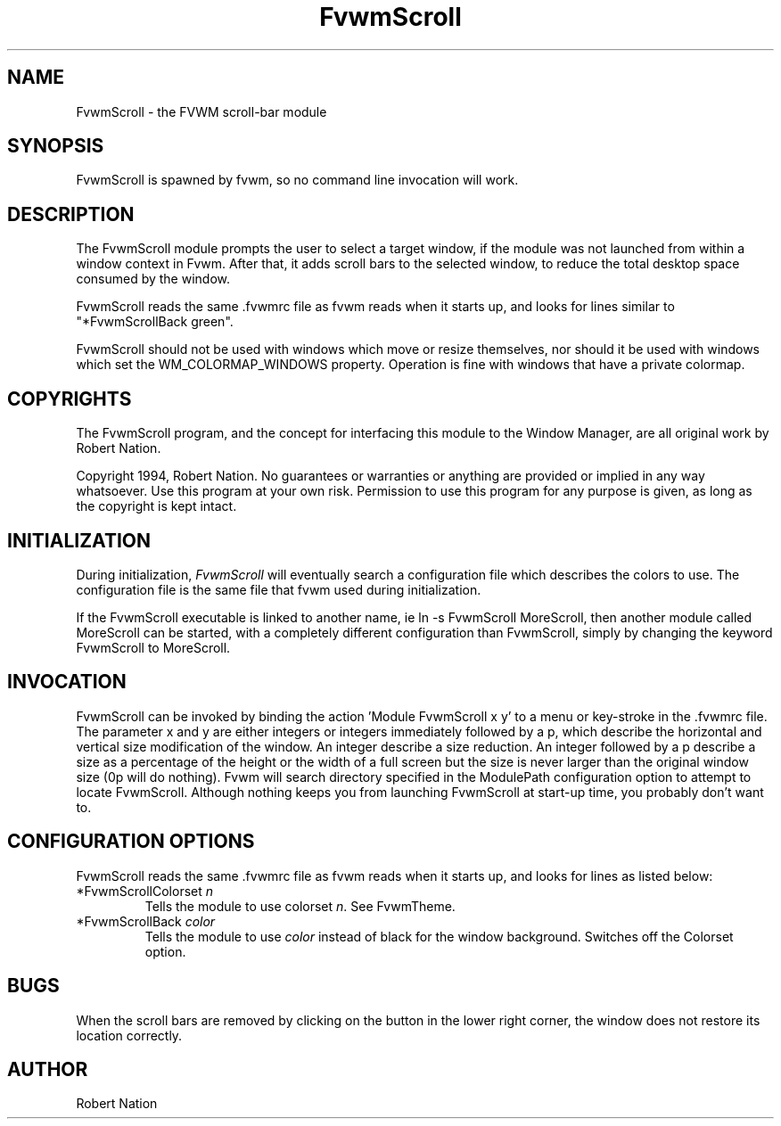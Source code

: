 .\" t
.\" @(#)FvwmScroll.1	4/14/94
.TH FvwmScroll 1 "7 May 1999"
.UC
.SH NAME
FvwmScroll \- the FVWM scroll-bar module
.SH SYNOPSIS
FvwmScroll is spawned by fvwm, so no command line invocation will work.

.SH DESCRIPTION
The FvwmScroll module prompts the user to select a target window, if
the module was not launched from within a window context in Fvwm.
After that, it adds scroll bars to the selected window, to reduce the
total desktop space consumed by the window.


FvwmScroll reads the same .fvwmrc file as fvwm reads when it starts up,
and looks for lines similar to "*FvwmScrollBack green".

FvwmScroll should not be used with windows which move or resize
themselves, nor should it be used with windows which set the
WM_COLORMAP_WINDOWS property. Operation is fine with windows that have
a private colormap.

.SH COPYRIGHTS
The FvwmScroll program, and the concept for
interfacing this module to the Window Manager, are all original work
by Robert Nation.

Copyright 1994, Robert Nation. No guarantees or
warranties or anything 
are provided or implied in any way whatsoever. Use this program at your
own risk. Permission to use this program for any purpose is given,
as long as the copyright is kept intact. 


.SH INITIALIZATION
During initialization, \fIFvwmScroll\fP will eventually search a 
configuration file which describes the colors to use.
The configuration file is the same file that fvwm used during initialization.

If the FvwmScroll executable is linked to another name, ie ln -s
FvwmScroll MoreScroll, then another module called MoreScroll can be
started, with a completely different configuration than FvwmScroll,
simply by changing the keyword  FvwmScroll to MoreScroll.

.SH INVOCATION
FvwmScroll can be invoked by binding the action 'Module
FvwmScroll x y' to a menu or key-stroke in the .fvwmrc file.
The parameter x and y are either integers or integers immediately followed by
a p, which describe the horizontal and vertical size modification of the 
window.  An integer describe a size reduction. An integer followed by a 
p describe a size as a percentage of the height or the width of a full screen
but the size is never larger than the original window size (0p will do
nothing). Fvwm will search directory specified in the ModulePath 
configuration option to attempt to locate FvwmScroll. Although nothing 
keeps you from launching FvwmScroll at start-up time, you probably don't 
want to.

.SH CONFIGURATION OPTIONS
FvwmScroll reads the same .fvwmrc file as fvwm reads when it starts up,
and looks for lines as listed below:

.IP "*FvwmScrollColorset \fIn\fP"
Tells the module to use colorset \fIn\fP. See FvwmTheme.

.IP "*FvwmScrollBack \fIcolor\fP"
Tells the module to use \fIcolor\fP instead of black for the window
background. Switches off the Colorset option.

.SH BUGS
When the scroll bars are removed by clicking on the button in the
lower right corner, the window does not restore its location
correctly.

.SH AUTHOR
Robert Nation 

